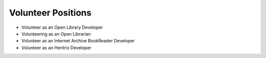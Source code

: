 
Volunteer Positions
--------------------

- Volunteer as an Open Library Developer

- Volunteering as an Open Librarian

- Volunteer as an Internet Archive BookReader Developer

- Volunteer as an Heritrix Developer
